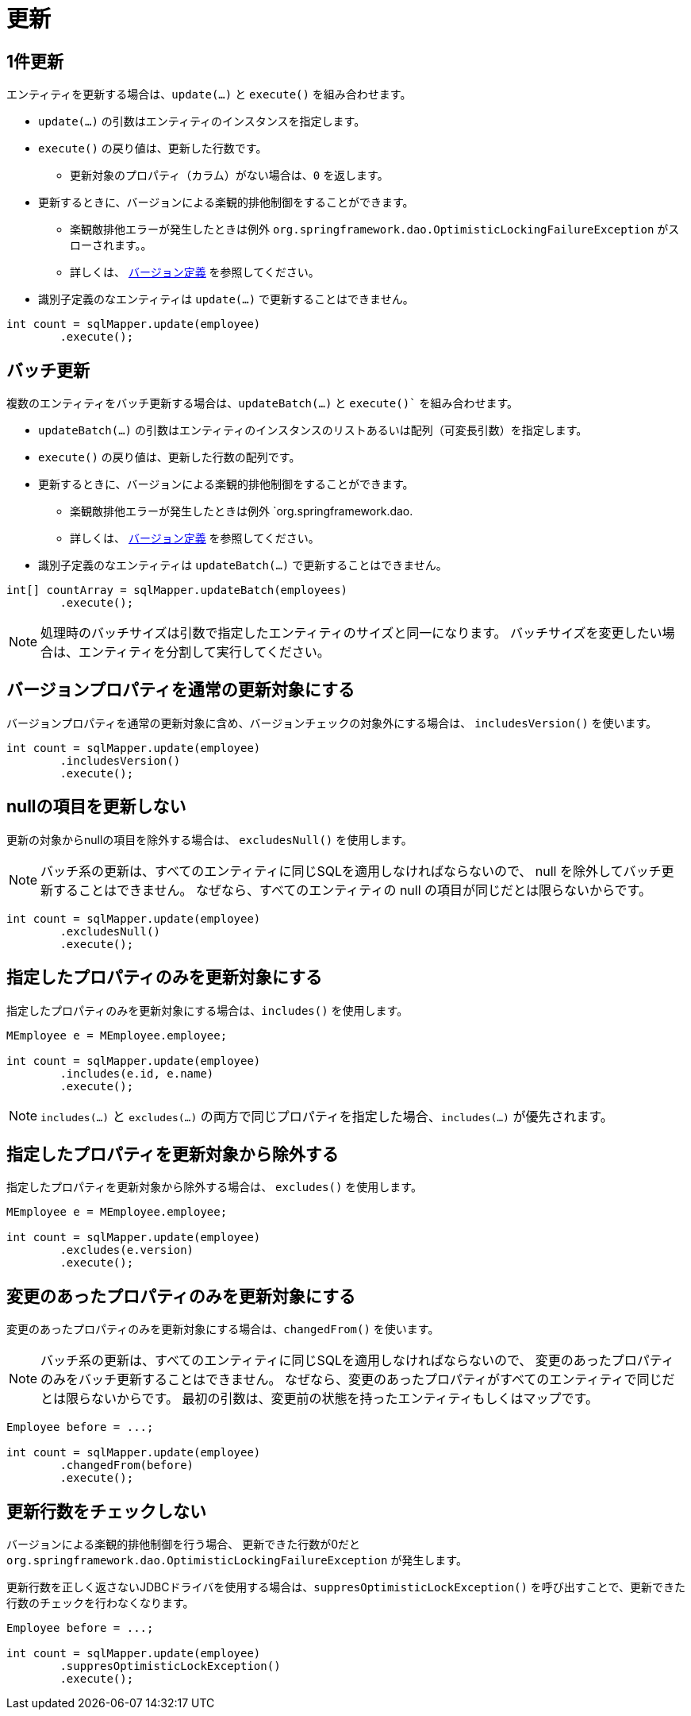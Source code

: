 = 更新

== 1件更新

エンティティを更新する場合は、`update(...)` と `execute()` を組み合わせます。

* `update(...)` の引数はエンティティのインスタンスを指定します。
* `execute()` の戻り値は、更新した行数です。
** 更新対象のプロパティ（カラム）がない場合は、`0` を返します。
* 更新するときに、バージョンによる楽観的排他制御をすることができます。
** 楽観敵排他エラーが発生したときは例外 `org.springframework.dao.OptimisticLockingFailureException` がスローされます。。 
** 詳しくは、 <<anno_version, バージョン定義>> を参照してください。
* 識別子定義のなエンティティは `update(...)` で更新することはできません。

[source,java]
----
int count = sqlMapper.update(employee)
        .execute();
----

== バッチ更新

複数のエンティティをバッチ更新する場合は、`updateBatch(...)` と `execute()`` を組み合わせます。

* `updateBatch(...)` の引数はエンティティのインスタンスのリストあるいは配列（可変長引数）を指定します。
* `execute()` の戻り値は、更新した行数の配列です。
* 更新するときに、バージョンによる楽観的排他制御をすることができます。
** 楽観敵排他エラーが発生したときは例外 `org.springframework.dao.
** 詳しくは、 <<anno_version, バージョン定義>> を参照してください。
* 識別子定義のなエンティティは `updateBatch(...)` で更新することはできません。

[source,java]
----
int[] countArray = sqlMapper.updateBatch(employees)
        .execute();
----

NOTE: 処理時のバッチサイズは引数で指定したエンティティのサイズと同一になります。
バッチサイズを変更したい場合は、エンティティを分割して実行してください。

== バージョンプロパティを通常の更新対象にする

バージョンプロパティを通常の更新対象に含め、バージョンチェックの対象外にする場合は、  `includesVersion()` を使います。

[source,java]
----
int count = sqlMapper.update(employee)
        .includesVersion()
        .execute();
----

== nullの項目を更新しない

更新の対象からnullの項目を除外する場合は、 `excludesNull()` を使用します。 

NOTE: バッチ系の更新は、すべてのエンティティに同じSQLを適用しなければならないので、 null を除外してバッチ更新することはできません。
なぜなら、すべてのエンティティの null の項目が同じだとは限らないからです。

[source,java]
----
int count = sqlMapper.update(employee)
        .excludesNull()
        .execute();
----

== 指定したプロパティのみを更新対象にする

指定したプロパティのみを更新対象にする場合は、`includes()` を使用します。

[source,java]
----
MEmployee e = MEmployee.employee;

int count = sqlMapper.update(employee)
        .includes(e.id, e.name)
        .execute();
----

NOTE: `includes(...)` と `excludes(...)` の両方で同じプロパティを指定した場合、`includes(...)` が優先されます。


== 指定したプロパティを更新対象から除外する

指定したプロパティを更新対象から除外する場合は、 `excludes()` を使用します。

[source,java]
----
MEmployee e = MEmployee.employee;

int count = sqlMapper.update(employee)
        .excludes(e.version)
        .execute();
----

== 変更のあったプロパティのみを更新対象にする

変更のあったプロパティのみを更新対象にする場合は、`changedFrom()` を使います。

NOTE: バッチ系の更新は、すべてのエンティティに同じSQLを適用しなければならないので、 変更のあったプロパティのみをバッチ更新することはできません。
なぜなら、変更のあったプロパティがすべてのエンティティで同じだとは限らないからです。
最初の引数は、変更前の状態を持ったエンティティもしくはマップです。

[source,java]
----
Employee before = ...;

int count = sqlMapper.update(employee)
        .changedFrom(before)
        .execute();
----

== 更新行数をチェックしない

バージョンによる楽観的排他制御を行う場合、 更新できた行数が0だと `org.springframework.dao.OptimisticLockingFailureException` が発生します。

更新行数を正しく返さないJDBCドライバを使用する場合は、`suppresOptimisticLockException()` を呼び出すことで、更新できた行数のチェックを行わなくなります。


[source,java]
----
Employee before = ...;

int count = sqlMapper.update(employee)
        .suppresOptimisticLockException()
        .execute();
----

